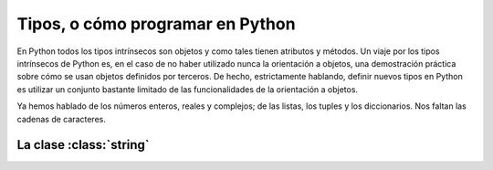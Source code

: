 Tipos, o cómo programar en Python
=================================

En Python todos los tipos intrínsecos son objetos y como tales tienen
atributos y métodos. Un viaje por los tipos intrínsecos de Python es,
en el caso de no haber utilizado nunca la orientación a objetos, una
demostración práctica sobre cómo se usan objetos definidos por
terceros. De hecho, estrictamente hablando, definir nuevos tipos en
Python es utilizar un conjunto bastante limitado de las
funcionalidades de la orientación a objetos.

Ya hemos hablado de los números enteros, reales y complejos; de las
listas, los tuples y los diccionarios. Nos faltan las cadenas de
caracteres.

La clase :class:`string`
------------------------

